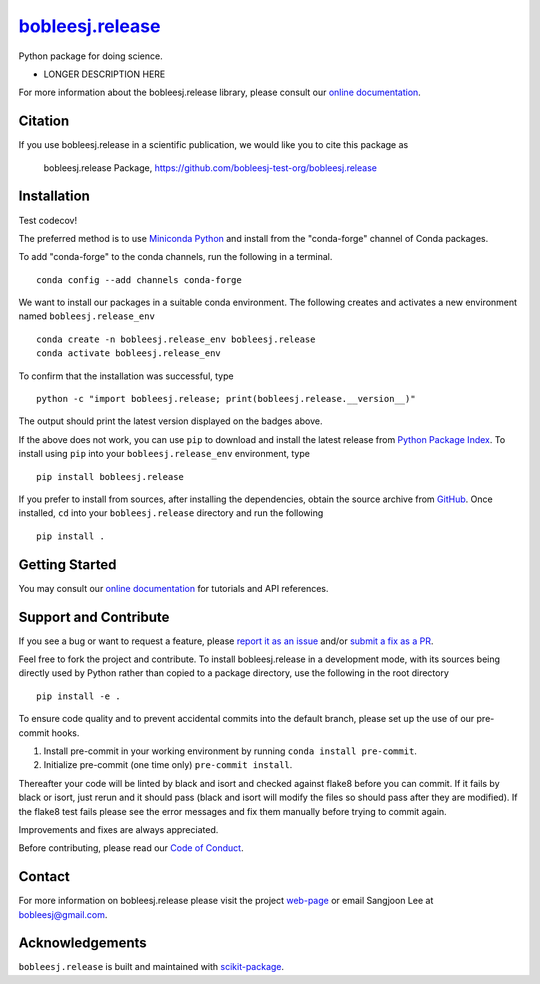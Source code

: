 |Icon| |title|_
===============

.. |title| replace:: bobleesj.release
.. _title: https://bobleesj-test-org.github.io/bobleesj.release

.. |Icon| image:: https://avatars.githubusercontent.com/bobleesj-test-org
        :target: https://bobleesj-test-org.github.io/bobleesj.release
        :height: 100px

|PyPI| |Forge| |PythonVersion| |PR|

|CI| |Codecov| |Black| |Tracking|

.. |Black| image:: https://img.shields.io/badge/code_style-black-black
        :target: https://github.com/psf/black

.. |CI| image:: https://github.com/bobleesj-test-org/bobleesj.release/actions/workflows/matrix-and-codecov-on-merge-to-main.yml/badge.svg
        :target: https://github.com/bobleesj-test-org/bobleesj.release/actions/workflows/matrix-and-codecov-on-merge-to-main.yml

.. |Codecov| image:: https://codecov.io/gh/bobleesj-test-org/bobleesj.release/branch/main/graph/badge.svg
        :target: https://codecov.io/gh/bobleesj-test-org/bobleesj.release

.. |Forge| image:: https://img.shields.io/conda/vn/conda-forge/bobleesj.release
        :target: https://anaconda.org/conda-forge/bobleesj.release

.. |PR| image:: https://img.shields.io/badge/PR-Welcome-29ab47ff

.. |PyPI| image:: https://img.shields.io/pypi/v/bobleesj.release
        :target: https://pypi.org/project/bobleesj.release/

.. |PythonVersion| image:: https://img.shields.io/pypi/pyversions/bobleesj.release
        :target: https://pypi.org/project/bobleesj.release/

.. |Tracking| image:: https://img.shields.io/badge/issue_tracking-github-blue
        :target: https://github.com/bobleesj-test-org/bobleesj.release/issues

Python package for doing science.

* LONGER DESCRIPTION HERE

For more information about the bobleesj.release library, please consult our `online documentation <https://bobleesj-test-org.github.io/bobleesj.release>`_.

Citation
--------

If you use bobleesj.release in a scientific publication, we would like you to cite this package as

        bobleesj.release Package, https://github.com/bobleesj-test-org/bobleesj.release

Installation
------------

Test codecov!

The preferred method is to use `Miniconda Python
<https://docs.conda.io/projects/miniconda/en/latest/miniconda-install.html>`_
and install from the "conda-forge" channel of Conda packages.

To add "conda-forge" to the conda channels, run the following in a terminal. ::

        conda config --add channels conda-forge

We want to install our packages in a suitable conda environment.
The following creates and activates a new environment named ``bobleesj.release_env`` ::

        conda create -n bobleesj.release_env bobleesj.release
        conda activate bobleesj.release_env

To confirm that the installation was successful, type ::

        python -c "import bobleesj.release; print(bobleesj.release.__version__)"

The output should print the latest version displayed on the badges above.

If the above does not work, you can use ``pip`` to download and install the latest release from
`Python Package Index <https://pypi.python.org>`_.
To install using ``pip`` into your ``bobleesj.release_env`` environment, type ::

        pip install bobleesj.release

If you prefer to install from sources, after installing the dependencies, obtain the source archive from
`GitHub <https://github.com/bobleesj-test-org/bobleesj.release/>`_. Once installed, ``cd`` into your ``bobleesj.release`` directory
and run the following ::

        pip install .

Getting Started
---------------

You may consult our `online documentation <https://bobleesj-test-org.github.io/bobleesj.release>`_ for tutorials and API references.

Support and Contribute
----------------------

If you see a bug or want to request a feature, please `report it as an issue <https://github.com/bobleesj-test-org/bobleesj.release/issues>`_ and/or `submit a fix as a PR <https://github.com/bobleesj-test-org/bobleesj.release/pulls>`_.

Feel free to fork the project and contribute. To install bobleesj.release
in a development mode, with its sources being directly used by Python
rather than copied to a package directory, use the following in the root
directory ::

        pip install -e .

To ensure code quality and to prevent accidental commits into the default branch, please set up the use of our pre-commit
hooks.

1. Install pre-commit in your working environment by running ``conda install pre-commit``.

2. Initialize pre-commit (one time only) ``pre-commit install``.

Thereafter your code will be linted by black and isort and checked against flake8 before you can commit.
If it fails by black or isort, just rerun and it should pass (black and isort will modify the files so should
pass after they are modified). If the flake8 test fails please see the error messages and fix them manually before
trying to commit again.

Improvements and fixes are always appreciated.

Before contributing, please read our `Code of Conduct <https://github.com/bobleesj-test-org/bobleesj.release/blob/main/CODE_OF_CONDUCT.rst>`_.

Contact
-------

For more information on bobleesj.release please visit the project `web-page <https://bobleesj-test-org.github.io/>`_ or email Sangjoon Lee at bobleesj@gmail.com.

Acknowledgements
----------------

``bobleesj.release`` is built and maintained with `scikit-package <https://scikit-package.github.io/scikit-package/>`_.
